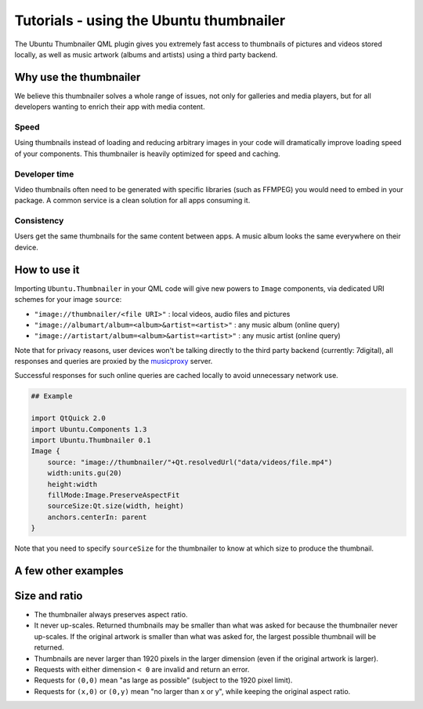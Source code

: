 Tutorials - using the Ubuntu thumbnailer
========================================

The Ubuntu Thumbnailer QML plugin gives you extremely fast access to
thumbnails of pictures and videos stored locally, as well as music
artwork (albums and artists) using a third party backend.

Why use the thumbnailer
-----------------------

We believe this thumbnailer solves a whole range of issues, not only for
galleries and media players, but for all developers wanting to enrich
their app with media content.

Speed
~~~~~

Using thumbnails instead of loading and reducing arbitrary images in
your code will dramatically improve loading speed of your components.
This thumbnailer is heavily optimized for speed and caching.

Developer time
~~~~~~~~~~~~~~

Video thumbnails often need to be generated with specific libraries
(such as FFMPEG) you would need to embed in your package. A common
service is a clean solution for all apps consuming it.

Consistency
~~~~~~~~~~~

Users get the same thumbnails for the same content between apps. A music
album looks the same everywhere on their device.

How to use it
-------------

Importing ``Ubuntu.Thumbnailer`` in your QML code will give new powers
to ``Image`` components, via dedicated URI schemes for your image
``source``:

-  ``"image://thumbnailer/<file URI>"`` : local videos, audio files and
   pictures
-  ``"image://albumart/album=<album>&artist=<artist>"`` : any music
   album (online query)
-  ``"image://artistart/album=<album>&artist=<artist>"`` : any music
   artist (online query)

Note that for privacy reasons, user devices won't be talking directly to
the third party backend (currently: 7digital), all responses and queries
are proxied by the `musicproxy <https://dash.ubuntu.com/musicproxy>`__
server.

Successful responses for such online queries are cached locally to avoid
unnecessary network use.

.. code:: qml

    ## Example

    import QtQuick 2.0
    import Ubuntu.Components 1.3
    import Ubuntu.Thumbnailer 0.1
    Image {
        source: "image://thumbnailer/"+Qt.resolvedUrl("data/videos/file.mp4")
        width:units.gu(20)
        height:width
        fillMode:Image.PreserveAspectFit
        sourceSize:Qt.size(width, height)
        anchors.centerIn: parent
    }

Note that you need to specify ``sourceSize`` for the thumbnailer to know
at which size to produce the thumbnail.

A few other examples
--------------------

.. figure:: ../../../media/qml-tutorial-thumbnailer-screenshot.png
   :alt: 

Size and ratio
--------------

-  The thumbnailer always preserves aspect ratio.
-  It never up-scales. Returned thumbnails may be smaller than what was
   asked for because the thumbnailer never up-scales. If the original
   artwork is smaller than what was asked for, the largest possible
   thumbnail will be returned.
-  Thumbnails are never larger than 1920 pixels in the larger dimension
   (even if the original artwork is larger).
-  Requests with either dimension ``< 0`` are invalid and return an
   error.
-  Requests for ``(0,0)`` mean "as large as possible" (subject to the
   1920 pixel limit).
-  Requests for ``(x,0)`` or ``(0,y)`` mean "no larger than x or y",
   while keeping the original aspect ratio.
